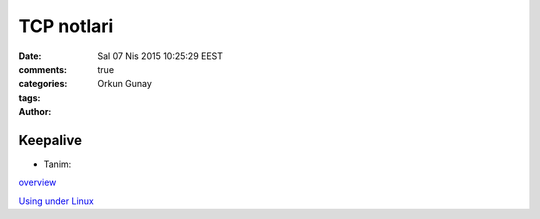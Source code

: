 =================
TCP notlari
=================

:date: Sal 07 Nis 2015 10:25:29 EEST
:comments: true
:categories: 
:tags: 
:Author: Orkun Gunay

Keepalive
---------

* Tanim::

`overview <http://tldp.org/HOWTO/TCP-Keepalive-HOWTO/overview.html>`_

`Using under Linux <http://tldp.org/HOWTO/TCP-Keepalive-HOWTO/usingkeepalive.html>`_

